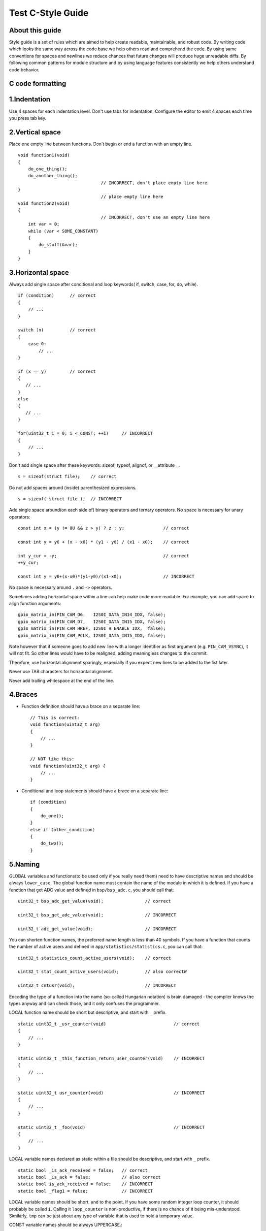
Test C-Style Guide
===============================================


About this guide
----------------
 
Style guide is a set of rules which are aimed to help create readable, maintainable, and robust code. By writing code which looks the same way across the code base we help others read and comprehend the code. By using same conventions for spaces and newlines we reduce chances that future changes will produce huge unreadable diffs. By following common patterns for module structure and by using language features consistently we help others understand code behavior.

C code formatting
-----------------

1.Indentation
-------------

Use 4 spaces for each indentation level. Don't use tabs for indentation. Configure the editor to emit 4 spaces each time you press tab key.

2.Vertical space
----------------

Place one empty line between functions. Don't begin or end a function with an empty line.
::

    void function1(void)
    {
        do_one_thing();
        do_another_thing();
                                    // INCORRECT, don't place empty line here
    }
                                    // place empty line here
    void function2(void)
    {
                                    // INCORRECT, don't use an empty line here
        int var = 0;
        while (var < SOME_CONSTANT) 
        {
            do_stuff(&var);
        }
    }

3.Horizontal space
------------------

Always add single space after conditional and loop keywords( if, switch, case, for, do, while). ::

    if (condition)      // correct
    {   
        // ...
    }

    switch (n)          // correct 
    {        
        case 0:
            // ...
    }

    if (x == y)         // correct
    {       
       // ...
    } 
    else 
    {
       // ...
    }

    for(uint32_t i = 0; i < CONST; ++i)     // INCORRECT
    {    
        // ... 
    }

Don't add single space after these keywords: sizeof, typeof, alignof, or __attribute__. :: 

    s = sizeof(struct file);    // correct

Do not add spaces around (inside) parenthesized expressions. ::
    
    s = sizeof( struct file );  // INCORRECT

Add single space around(on each side of) binary operators and ternary operators. No space is necessary for unary operators::

    const int x = (y != 0U && z > y) ? z : y;               // correct
    
    const int y = y0 + (x - x0) * (y1 - y0) / (x1 - x0);    // correct

    int y_cur = -y;                                         // correct
    ++y_cur;

    const int y = y0+(x-x0)*(y1-y0)/(x1-x0);                // INCORRECT

No space is necessary around ``.`` and ``->`` operators.


Sometimes adding horizontal space within a line can help make code more readable. For example, you can add space to align function arguments::

    gpio_matrix_in(PIN_CAM_D6,   I2S0I_DATA_IN14_IDX, false);
    gpio_matrix_in(PIN_CAM_D7,   I2S0I_DATA_IN15_IDX, false);
    gpio_matrix_in(PIN_CAM_HREF, I2S0I_H_ENABLE_IDX,  false);
    gpio_matrix_in(PIN_CAM_PCLK, I2S0I_DATA_IN15_IDX, false);

Note however that if someone goes to add new line with a longer identifier as first argument (e.g.  ``PIN_CAM_VSYNC``), it will not fit. So other lines would have to be realigned, adding meaningless changes to the commit. 

Therefore, use horizontal alignment sparingly, especially if you expect new lines to be added to the list later.

Never use TAB characters for horizontal alignment.

Never add trailing whitespace at the end of the line.


4.Braces
--------

- Function definition should have a brace on a separate line::

    // This is correct:
    void function(uint32_t arg)
    {
        // ...
    }

    // NOT like this:
    void function(uint32_t arg) {
        // ...
    }

- Conditional and loop statements should have a brace on a separate line::
    
    if (condition) 
    {
        do_one();
    } 
    else if (other_condition) 
    {
        do_two();
    }

5.Naming
--------

GLOBAL variables and functions(to be used only if you really need them) need to have descriptive names and should be always ``lower_case``.
The global function name must contain the name of the module in which it is defined.
If you have a function that get ADC value and defined in ``bsp/bsp_adc.c``, you should call that: 
::

    uint32_t bsp_adc_get_value(void);                // correct

    uint32_t bsp_get_adc_value(void);                // INCORRECT

    uint32_t adc_get_value(void);                    // INCORRECT

You can shorten function names, the preferred name length is less than 40 symbols.
If you have a function that counts the number of active users and defined in ``app/statistics/statistics.c``, you can call that:
::
    uint32_t statistics_count_active_users(void);    // correct 

    uint32_t stat_count_active_users(void);          // also correctW

    uint32_t cntusr(void);                           // INCORRECT  

Encoding the type of a function into the name (so-called Hungarian
notation) is brain damaged - the compiler knows the types anyway and can
check those, and it only confuses the programmer.

LOCAL function name should be short but descriptive, and start with  ``_`` prefix.
::

    static uint32_t _usr_counter(void)                          // correct
    {
        // ... 
    }

    static uint32_t _this_function_return_user_counter(void)    // INCORRECT
    {
        // ... 
    }  

    static uint32_t usr_counter(void)                           // INCORRECT
    {
        // ... 
    }

    static uint32_t _foo(void)                                  // INCORRECT
    {
        // ...
    }

LOCAL variable names declared as static within a file should be descriptive, and start with  ``_`` prefix.
::
    static bool _is_ack_received = false;   // correct
    static bool _is_ack = false;            // also correct
    static bool is_ack_received = false;    // INCORRECT
    static bool _flag1 = false;             // INCORRECT

LOCAL variable names should be short, and to the point.  If you have
some random integer loop counter, it should probably be called ``i``.
Calling it ``loop_counter`` is non-productive, if there is no chance of it
being mis-understood.  Similarly, ``tmp`` can be just about any type of
variable that is used to hold a temporary value.

CONST variable names should be always UPPERCASE.::

    const uint32_t DAYS_IN_WEEK = 7U;       // correct
    const uint32_t days_in_week = 7U;       // INCORRECT

DEFINE statements and macros names should be always UPPERCASE.::

    #define SEC_PER_YEAR         (60U * 60U * 24U * 365UL)     // correct
    #define MESSAGE_BUFFER_SIZE  (512U)                        // correct
    #define MIN(x,y)             (((x) < (y)) ? (x) : (y))     // correct
    #define min(x,y)             (((x) < (y)) ? (x) : (y))     // INCORRECT 

6.Enum
-------

It's preferable to use ``enum`` instead ``#define`` for multiple definition. Enum should have a brace on a separate line.
Don't begin or end an ``enum`` with an empty line. Enum members must be written in a column.
::

    enum example_e                          // correct 
    {   
        ELM_1,
        ELM_2,
        ELM_3 
    };

    enum example_e 
    {      
                                            // INCORRECT, don't place empty line here
        ELM_1,
        ELM_2,
        ELM_3 
    };

     enum example_e
    {    
        ELM_1,
        ELM_2,
        ELM_3
                                            // INCORRECT, don't place empty line here 
    };


    enum example_e {ELM_1, ELM_2, ELM_3};   // INCORRECT

Enum should have descriptive name and the name must end with the ``_e`` postfix.
Enum member names should be always UPPERCASE and must contain at least part of the ``enum`` name.
::
    enum gnss_mode_e                        // correct 
    {               
        GNSS_MODE_GPS,
        GNSS_MODE_SBAS,
        GNSS_MODE_GALILEO,
        GNSS_MODE_BEIDOU,
        GNSS_MODE_IMES,
        GNSS_MODE_QZSS,
        GNSS_MODE_GLONASS
    };

    enum gnss_mode_e                        // also correct
    {                
        MODE_GPS,
        MODE_SBAS,
        MODE_GALILEO,
        MODE_BEIDOU,
        MODE_IMES,
        MODE_QZSS,
        MODE_GLONASS
    };

    enum gnss_mode_e                         // INCORRECT  
    {              
        GPS,
        SBAS,
        GALILEO,
        BEIDOU,
        IMES,
        QZSS,
        GLONASS
    } 

7.Struct
---------

Struct should have a brace on a separate line. Don't begin or end an ``struct`` with an empty line.
::
    struct sample_s                         // correct
    {                       
        uint32_t first_field;
        uint8_t second_field;
        uint8_t third_field;
        uint8_t fourth_field;
        bool sample_flag;
    };

    struct sample_s {                        // INCORRECT 
        uint32_t first_field;
        uint8_t second_field;
        uint8_t third_field;
        uint8_t fourth_field;
        bool sample_flag;
    };

    struct sample_s
    {       
                                            // INCORRECT, don't place empty line here                 
        uint32_t first_field;
        uint8_t second_field;
        uint8_t third_field;
        uint8_t fourth_field;
        bool sample_flag;
    };

Struct should have descriptive name and the name must end with the ``_s`` postfix.
::
    struct sample_s                         // correct
    {                       
        uint32_t first_field;
        uint8_t second_field;
        uint8_t third_field;
        uint8_t fourth_field;
        bool sample_flag;
    };

    struct sample                           // INCORRECT
    {                          
        uint32_t first_field;
        uint8_t second_field;
        uint8_t third_field;
        uint8_t fourth_field;
        bool sample_flag;
    };

Struct members should be always ``lower_case`` and written in a column.
::

    struct sample_s                         // correct
    {                       
        uint32_t first_field;
        uint8_t second_field;
        uint8_t third_field;
        uint8_t fourth_field;
        bool sample_flag;
    };

    struct sample_s                         // INCORRECT
    {                       
        uint32_t FirstField;
        uint8_t SecondField;
        uint8_t ThirdField;
        uint8_t FourthField;
        bool SampleFlag;
    };

    struct sample_s { uint32_t first_field; uint8_t second_field; uint8_t third_field; };  // INCORRECT

8.Typedef
---------

Typedef should have a brace on a separate line. Don't begin or end an ``typedef`` with an empty line.
::
    typedef struct sample_s                 // correct
    {                       
        uint32_t first_field;
        uint8_t second_field;
        uint8_t third_field;
        uint8_t fourth_field;
        bool sample_flag;
    } sample_t;

    typedef struct sample_s {               // INCORRECT 
        uint32_t first_field;
        uint8_t second_field;
        uint8_t third_field;
        uint8_t fourth_field;
        bool sample_flag;
    } sample_t;

    typedef struct sample_s
    {       
                                            // INCORRECT, don't place empty line here                 
        uint32_t first_field;
        uint8_t second_field;
        uint8_t third_field;
        uint8_t fourth_field;
        bool sample_flag;
    } sample_t;

Typedef should have descriptive name and the name must end with the ``_t`` postfix.
Add single space between closing brace and ``typedef`` name.
::
    typedef enum gnss_mode_e
    {                      
        MODE_GPS = 0U,
        MODE_SBAS,
        MODE_GALILEO,
        MODE_BEIDOU,
        MODE_IMES,
        MODE_QZSS,
        MODE_GLONASS
    } gnss_mode_t;               // correct 

    typedef enum gnss_mode_e
    {                      
        MODE_GPS = 0U,
        MODE_SBAS,
        MODE_GALILEO,
        MODE_BEIDOU,
        MODE_IMES,
        MODE_QZSS,
        MODE_GLONASS
    }gnss_mode_t;                // INCORRECT

    typedef enum gnss_mode_e
    {                      
        MODE_GPS = 0U,
        MODE_SBAS,
        MODE_GALILEO,
        MODE_BEIDOU,
        MODE_IMES,
        MODE_QZSS,
        MODE_GLONASS
    } gnss_mode;                // INCORRECT

9.Functions
-----------

Functions should be short and sweet, and do just one thing.  They should
fit on one or two screenfuls of text (the ISO/ANSI screen size is 80x24,
as we all know), and do one thing and do that well.

The maximum length of a function is inversely proportional to the
complexity and indentation level of that function.  So, if you have a
conceptually simple function that is just one long (but simple)
case-statement, where you have to do lots of small things for a lot of
different cases, it's OK to have a longer function.

However, if you have a complex function, and you suspect that a
less-than-gifted first-year high-school student might not even
understand what the function is all about, you should adhere to the
maximum limits all the more closely.  Use helper functions with
descriptive names (you can ask the compiler to in-line them if you think
it's performance-critical, and it will probably do a better job of it
than you would have done).

Another measure of the function is the number of local variables.  They
shouldn't exceed 5-10, or you're doing something wrong.  Re-think the
function, and split it into smaller pieces.  A human brain can
generally easily keep track of about 7 different things, anything more
and it gets confused.

10.Function arguments
---------------------

- All arguments passed by value and do not modified in function must be labeled ``const``.
::
    void some_function(const uint32_t ext_arg)      // correct
    {
        static uint32_t sample_arg = 0U;

        if(sample_arg != ext_arg) 
        {
            do_something();
            sample_arg = ext_arg;
        }
    }

    void some_function(uint32_t ext_arg)            // INCORRECT
    {
        static uint32_t sample_arg = 0U;

        if(sample_arg != ext_arg) 
        {
            do_something();
            sample_arg = ext_arg;
        }
    }

- All pointers to arguments passed to function and do not modified in function must be labeled ``const``.
::
    bool check_settings(settings_t* const settings) // correct
    {
        //...     
        if(settings != NULL) 
        {
            return true;
        }
        return false;
    }

    bool check_settings(settings_t* settings)       // INCORRECT
    {
        //...
        if(settings != NULL) 
        {
            return true;
        }
        return false;
    }

- Do not pass to much arguments to function, use ``struct``, ``typedef`` instead.
::
    
    // INCORRECT 
    void some_function(const uint8_t *const a, const uint32_t b, const uint32_t c, 
                        const uint32_t d, const uint32_t e, const uint32_t f,
                        const uint32_t x, const uint32_t y, const uint32_t z)         
    {
        // ... 
    }   


11.Comments
-----------

Use ``//`` for single line comments. For multi-line comments it is okay to use either ``//`` on each line or a ``/* */`` block.

Although not directly related to formatting, here are a few notes about using comments effectively.

- Don't use single comments to disable some functionality::

    void init_something(void)
    {
        setup_dma();
        // load_resources();                // WHY is this thing commented, asks the reader?
        start_timer();
    }

- If some code is no longer required, remove it completely. If you need it you can always look it up in git history of this file. If you disable some call because of temporary reasons, with an intention to restore it in the future, add explanation on the adjacent line::

    void init_something(void)
    {
        setup_dma();
        // TODO: we should load resources here, but loader is not fully integrated yet.
        // load_resources();
        start_timer();
    }

- Same goes for ``#if 0 ... #endif`` blocks. Remove code block completely if it is not used. Otherwise, add comment explaining why the block is disabled. Don't use ``#if 0 ... #endif`` or comments to store code snippets which you may need in the future.

- Don't add trivial comments about authorship and change date. You can always look up who modified any given line using git. E.g. this comment adds clutter to the code without adding any useful information::

    void init_something(void)
    {
        setup_dma();
        // XXX add 2016-09-01
        init_dma_list();
        fill_dma_item(0);
        // end XXX add
        start_timer();
    }

The preferred style for long (multi-line) comments is: ::

    /*
     * This is the preferred style for multi-line
     * comments in the Linux kernel source code.
     * Please use it consistently.
     *
     * Description:  A column of asterisks on the left side,
     * with beginning and ending almost-blank lines.
     */

12.Breaking long lines and strings
----------------------------------

The limit on the length of lines is 80 columns and this is a strongly preferred limit.
Statements longer than 80 columns will be broken into sensible chunks, unless exceeding 80 columns significantly increases 
readability and does not hide information. Descendants are always substantially shorter than the parent and are placed substantially to the right. 
The same applies to function headers with a long argument list. 
However, never break user-visible strings such as printk messages, because that breaks the ability to grep for them. 
:: 
    // This is correct
    void some_function(const uint8_t *const x, const uint32_t y,
                        const uint32_t z, bool *const q)               
    {
        // ...
    }                        

    // This is also correct
    void some_function_with_a_very_long_name(
                        const uint8_t *const x, const uint32_t y, 
                        const uint32_t z, bool *const q) 
    {
        // ...
    }

    // INCORRECT 
    void some_function(const uint8_t *const x, const uint32_t y, const uint32_t z, bool *const q)         
    {
        // ... 
    }                        

12.File structure
-------------------

In ``.c`` files you must follow the next file structure:
::
    /* ===== INCLUDES =========================================================== */

    #include <string.h>

    /* ===== DEFINE ============================================================= */

    #define MIN(x,y)             (((x) < (y)) ? (x) : (y))

    /* ===== ENUMS ============================================================== */

    enum sample_e                           
    {   
        SAMPLE_FIELD_1,
        SAMPLE_FIELD_2,
        SAMPLE_FIELD_3 
    };

    /* ===== TYPES ============================================================== */

    typedef struct sample_s                 
    {                       
        uint32_t first_field;
        uint8_t second_field;
        uint8_t third_field;
        bool sample_flag;
    } sample_t;

    /* ===== STRUCTURES ========================================================= */

    struct some_struct_s                         
    {                       
        uint32_t first_field;
        uint8_t second_field;
        bool sample_flag;
    };

    /* ===== LOCAL FUNCTIONS PROTOTYPES ========================================= */

    static uint32_t _some_function(void); 

    /* ===== LOCAL VARIABLES ==================================================== */

    static bool _is_whatever = true;

    /* ===== GLOBAL FUNCTIONS =================================================== */

    void some_task(void)
    {
        //...
    }

    /* ===== LOCAL FUNCTIONS ==================================================== */

    static uint32_t _some_function(void)
    {
        //...
    }

In ``.h`` files you must follow the next file structure:
::
    /* ===== INCLUDES =========================================================== */

    #include <string.h>

    /* ===== DEFINE ============================================================= */

    #define MIN(x,y)             (((x) < (y)) ? (x) : (y))

    /* ===== ENUMS ============================================================== */

    enum sample_e                           
    {   
        SAMPLE_FIELD_1,
        SAMPLE_FIELD_2,
        SAMPLE_FIELD_3 
    };

    /* ===== TYPES ============================================================== */

    typedef struct sample_s                 
    {                       
        uint32_t first_field;
        uint8_t second_field;
        uint8_t third_field;
        bool sample_flag;
    } sample_t;

    /* ===== GLOBAL FUNCTIONS PROTOTYPES ======================================== */

    void some_task(void);

Formatting your code
^^^^^^^^^^^^^^^^^^^^

You can use ``astyle`` program to format your code according to the above recommendations.


